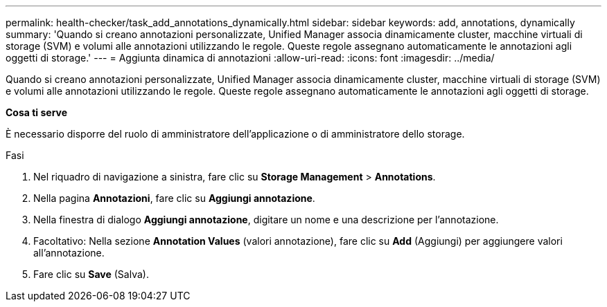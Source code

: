 ---
permalink: health-checker/task_add_annotations_dynamically.html 
sidebar: sidebar 
keywords: add, annotations, dynamically 
summary: 'Quando si creano annotazioni personalizzate, Unified Manager associa dinamicamente cluster, macchine virtuali di storage (SVM) e volumi alle annotazioni utilizzando le regole. Queste regole assegnano automaticamente le annotazioni agli oggetti di storage.' 
---
= Aggiunta dinamica di annotazioni
:allow-uri-read: 
:icons: font
:imagesdir: ../media/


[role="lead"]
Quando si creano annotazioni personalizzate, Unified Manager associa dinamicamente cluster, macchine virtuali di storage (SVM) e volumi alle annotazioni utilizzando le regole. Queste regole assegnano automaticamente le annotazioni agli oggetti di storage.

*Cosa ti serve*

È necessario disporre del ruolo di amministratore dell'applicazione o di amministratore dello storage.

.Fasi
. Nel riquadro di navigazione a sinistra, fare clic su *Storage Management* > *Annotations*.
. Nella pagina *Annotazioni*, fare clic su *Aggiungi annotazione*.
. Nella finestra di dialogo *Aggiungi annotazione*, digitare un nome e una descrizione per l'annotazione.
. Facoltativo: Nella sezione *Annotation Values* (valori annotazione), fare clic su *Add* (Aggiungi) per aggiungere valori all'annotazione.
. Fare clic su *Save* (Salva).

